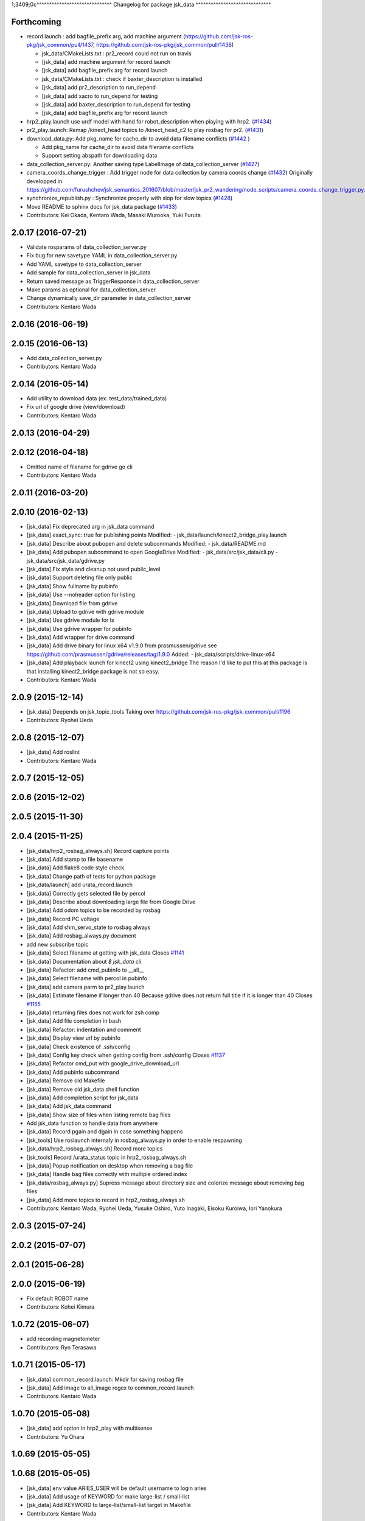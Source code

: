 1;3409;0c^^^^^^^^^^^^^^^^^^^^^^^^^^^^^^
Changelog for package jsk_data
^^^^^^^^^^^^^^^^^^^^^^^^^^^^^^

Forthcoming
-----------

* record.launch : add bagfile_prefix arg, add machine argument (https://github.com/jsk-ros-pkg/jsk_common/pull/1437, https://github.com/jsk-ros-pkg/jsk_common/pull/1438)

  * jsk_data/CMakeLists.txt : pr2_record could not run on travis
  * [jsk_data] add machine argument for record.launch
  * [jsk_data] add bagfile_prefix arg for record.launch
  * jsk_data/CMakeLists.txt : check if baxter_description is installed
  * [jsk_data] add pr2_description to run_depend
  * [jsk_data] add xacro to run_depend for testing
  * [jsk_data] add baxter_description to run_depend for testing
  * [jsk_data] add bagfile_prefix arg for record.launch

* hrp2_play.launch use urdf model with hand for robot_description when  playing with hrp2. (`#1434 <https://github.com/jsk-ros-pkg/jsk_common/pull/1434>`_)
* pr2_play.launch: Remap /kinect_head topics to /kinect_head_c2 to play rosbag for pr2. (`#1431 <https://github.com/jsk-ros-pkg/jsk_common/pull/1431>`_)

* download_data.py: Add pkg_name for cache_dir to avoid data filename conflicts (`#1442 <https://github.com/jsk-ros-pkg/jsk_common/issues/1442>`_ )

  * Add pkg_name for cache_dir to avoid data filename conflicts
  * Support setting abspath for downloading data

* data_collection_server.py: Another saving type LabelImage of data_collection_server (`#1427 <https://github.com/jsk-ros-pkg/jsk_common/issues/1427>`_)

* camera_coords_change_trigger : Add trigger node for data collection by camera coords change  (`#1432 <https://github.com/jsk-ros-pkg/jsk_common/issues/1432>`_)
  Originally developped in
  https://github.com/furushchev/jsk_semantics_201607/blob/master/jsk_pr2_wandering/node_scripts/camera_coords_change_trigger.py.

* synchronize_republish.py : Synchronize properly with slop for slow topics  (`#1428 <https://github.com/jsk-ros-pkg/jsk_common/issues/1428>`_)

* Move README to sphinx docs for jsk_data package   (`#1433 <https://github.com/jsk-ros-pkg/jsk_common/issues/1433>`_)

* Contributors: Kei Okada, Kentaro Wada, Masaki Murooka, Yuki Furuta

2.0.17 (2016-07-21)
-------------------
* Validate rosparams of data_collection_server.py
* Fix bug for new savetype YAML in data_collection_server.py
* Add YAML savetype to data_collection_server
* Add sample for data_collection_server in jsk_data
* Return saved message as TriggerResponse in data_collection_server
* Make params as optional for data_collection_server
* Change dynamically save_dir parameter in data_collection_server
* Contributors: Kentaro Wada

2.0.16 (2016-06-19)
-------------------

2.0.15 (2016-06-13)
-------------------
* Add data_collection_server.py
* Contributors: Kentaro Wada

2.0.14 (2016-05-14)
-------------------
* Add utility to download data (ex. test_data/trained_data)
* Fix url of google drive (view/download)
* Contributors: Kentaro Wada

2.0.13 (2016-04-29)
-------------------

2.0.12 (2016-04-18)
-------------------
* Omitted name of filename for gdrive go cli
* Contributors: Kentaro Wada

2.0.11 (2016-03-20)
-------------------

2.0.10 (2016-02-13)
-------------------
* [jsk_data] Fix deprecated arg in jsk_data command
* [jsk_data] exact_sync: true for publishing points
  Modified:
  - jsk_data/launch/kinect2_bridge_play.launch
* [jsk_data] Describe about pubopen and delete subcommands
  Modified:
  - jsk_data/README.md
* [jsk_data] Add pubopen subcommand to open GoogleDrive
  Modified:
  - jsk_data/src/jsk_data/cli.py
  - jsk_data/src/jsk_data/gdrive.py
* [jsk_data] Fix style and cleanup not used public_level
* [jsk_data] Support deleting file only public
* [jsk_data] Show fullname by pubinfo
* [jsk_data] Use --noheader option for listing
* [jsk_data] Download file from gdrive
* [jsk_data] Upload to gdrive with gdrive module
* [jsk_data] Use gdrive module for ls
* [jsk_data] Use gdrive wrapper for pubinfo
* [jsk_data] Add wrapper for drive command
* [jsk_data] Add drive binary for linux x64 v1.9.0 from prasmussen/gdrive
  see https://github.com/prasmussen/gdrive/releases/tag/1.9.0
  Added:
  - jsk_data/scripts/drive-linux-x64
* [jsk_data] Add playback launch for kinect2 using kinect2_bridge
  The reason I'd like to put this at this package is
  that installing kinect2_bridge package is not so easy.
* Contributors: Kentaro Wada

2.0.9 (2015-12-14)
------------------
* [jsk_data] Deepends on jsk_topic_tools
  Taking over https://github.com/jsk-ros-pkg/jsk_common/pull/1196
* Contributors: Ryohei Ueda

2.0.8 (2015-12-07)
------------------
* [jsk_data] Add roslint
* Contributors: Kentaro Wada

2.0.7 (2015-12-05)
------------------

2.0.6 (2015-12-02)
------------------

2.0.5 (2015-11-30)
------------------

2.0.4 (2015-11-25)
------------------
* [jsk_data/hrp2_rosbag_always.sh] Record capture points
* [jsk_data] Add stamp to file basename
* [jsk_data] Add flake8 code style check
* [jsk_data] Change path of tests for python package
* [jsk_data/launch] add urata_record.launch
* [jsk_data] Correctly gets selected file by percol
* [jsk_data] Describe about downloading large file from Google Drive
* [jsk_data] Add odom topics to be recorded by rosbag
* [jsk_data] Record PC voltage
* [jsk_data] Add shm_servo_state to rosbag always
* [jsk_data] Add rosbag_always.py document
* add new subscribe topic
* [jsk_data] Select filename at getting with jsk_data  Closes `#1141 <https://github.com/jsk-ros-pkg/jsk_common/issues/1141>`_
* [jsk_data] Documentation about `$ jsk_data` cli
* [jsk_data] Refactor: add cmd_pubinfo to __all\_\_
* [jsk_data] Select filename with percol in pubinfo
* [jsk_data] add camera parm to pr2_play.launch
* [jsk_data] Estimate filename if longer than 40
  Because gdrive does not return full title if it is longer than 40 Closes `#1155 <https://github.com/jsk-ros-pkg/jsk_common/issues/1155>`_
* [jsk_data] returning files does not work for zsh comp
* [jsk_data] Add file completion in bash
* [jsk_data] Refactor: indentation and comment
* [jsk_data] Display view url by pubinfo
* [jsk_data] Check existence of .ssh/config
* [jsk_data] Config key check when getting config from .ssh/config Closes `#1137 <https://github.com/jsk-ros-pkg/jsk_common/issues/1137>`_
* [jsk_data] Refactor cmd_put with google_drive_download_url
* [jsk_data] Add pubinfo subcommand
* [jsk_data] Remove old Makefile
* [jsk_data] Remove old jsk_data shell function
* [jsk_data] Add completion script for jsk_data
* [jsk_data] Add jsk_data command
* [jsk_data] Show size of files when listing remote bag files
* Add jsk_data function to handle data from anywhere
* [jsk_data] Record pgain and dgain in case something happens
* [jsk_tools] Use roslaunch internaly in rosbag_always.py in order to enable respawning
* [jsk_data/hrp2_rosbag_always.sh] Record more topics
* [jsk_tools] Record /urata_status topic in hrp2_rosbag_always.sh
* [jsk_data] Popup notification on desktop when removing a bag file
* [jsk_data] Handle bag files correctly with multiple ordered index
* [jsk_data/rosbag_always.py] Supress message about directory size and colorize message about removing bag files
* [jsk_data] Add more topics to record in hrp2_rosbag_always.sh
* Contributors: Kentaro Wada, Ryohei Ueda, Yusuke Oshiro, Yuto Inagaki, Eisoku Kuroiwa, Iori Yanokura

2.0.3 (2015-07-24)
------------------

2.0.2 (2015-07-07)
------------------

2.0.1 (2015-06-28)
------------------

2.0.0 (2015-06-19)
------------------
* Fix default ROBOT name
* Contributors: Kohei Kimura

1.0.72 (2015-06-07)
-------------------
* add  recording magnetometer
* Contributors: Ryo Terasawa

1.0.71 (2015-05-17)
-------------------
* [jsk_data] common_record.launch: Mkdir for saving rosbag file
* [jsk_data] Add image to all_image regex to common_record.launch
* Contributors: Kentaro Wada

1.0.70 (2015-05-08)
-------------------
* [jsk_data] add option in hrp2_play with multisense
* Contributors: Yu Ohara

1.0.69 (2015-05-05)
-------------------

1.0.68 (2015-05-05)
-------------------
* [jsk_data] env value ARIES_USER will be default username to login aries
* [jsk_data] Add usage of KEYWORD for make large-list / small-list
* [jsk_data] Add KEYWORD to large-list/small-list target in Makefile
* Contributors: Kentaro Wada

1.0.67 (2015-05-03)
-------------------
* [jsk_data/rosbag_always.py] Remove old active file too
* [jsk_data] enable to select use_depth_image_proc or use_stereo_image_proc
* [jsk_data] add save_multisense parameter in hrp2_record.launch
* [jsk_data] add save_multisense parameter in common_record.launch
* [jsk_data] Save bags under ~/.ros directory
* Contributors: Kamada Hitoshi, Ryohei Ueda

1.0.66 (2015-04-03)
-------------------

1.0.65 (2015-04-02)
-------------------

1.0.64 (2015-03-29)
-------------------
* [jsk_data] Utility script to save/load robot_description
* Contributors: Ryohei Ueda

1.0.63 (2015-02-19)
-------------------
* [jsk_tilt_laser, jsk_data] Add multisense_play.launch to play multisene bag file
* Contributors: Ryohei Ueda

1.0.62 (2015-02-17)
-------------------

1.0.61 (2015-02-11)
-------------------
* [jsk_data] catkinize
* Contributors: Ryohei Ueda

1.0.60 (2015-02-03 10:12)
-------------------------

1.0.59 (2015-02-03 04:05)
-------------------------
* Remove rosbuild files
* Contributors: Ryohei Ueda

1.0.58 (2015-01-07)
-------------------
* Reuse isMasterAlive function across scripts which
  want to check master state
* modify output topic name again
* change output topic name into default
* add launch file for reconstruction of point cloud from multisense disparity image
* Contributors: Ryohei Ueda, Ryo Terasawa

1.0.57 (2014-12-23)
-------------------

1.0.56 (2014-12-17)
-------------------
* Use ping with 10 seconds timeout to check master aliveness
* Contributors: Ryohei Ueda

1.0.55 (2014-12-09)
-------------------
* Check master is reachable before chcking master is alive
* Contributors: Ryohei Ueda

1.0.54 (2014-11-15)
-------------------

1.0.53 (2014-11-01)
-------------------

1.0.52 (2014-10-23)
-------------------
* Fix rosbag to handle over 10 bags
* Contributors: Ryohei Ueda

1.0.51 (2014-10-20 16:01)
-------------------------

1.0.50 (2014-10-20 01:50)
-------------------------

1.0.49 (2014-10-13)
-------------------

1.0.48 (2014-10-12)
-------------------
* Add script to record rosbag always even if rosmaster is dead
* Contributors: Ryohei Ueda

1.0.47 (2014-10-08)
-------------------
* add pcds download option
* Contributors: Yuto Inagaki

1.0.46 (2014-10-03)
-------------------
* add baxter rosbag play
* Contributors: baxter

1.0.45 (2014-09-29)
-------------------

1.0.44 (2014-09-26 09:17)
-------------------------

1.0.43 (2014-09-26 01:08)
-------------------------

1.0.42 (2014-09-25)
-------------------

1.0.41 (2014-09-23)
-------------------
* set save_all_image false in default
* add argument save_all_image to hrp2_record.launch. default is true.
* enable to set other_topic as argument
* Contributors: Masaki Murooka

1.0.40 (2014-09-19)
-------------------

1.0.39 (2014-09-17)
-------------------
* add large-list and small-list to listup bag files in jsk_data server
* Contributors: Ryohei Ueda

1.0.38 (2014-09-13)
-------------------

1.0.37 (2014-09-08)
-------------------
* add use_xterm argument to pr2_play.launch
* add use_xterm argument to run rosbag with xterm
* Contributors: Ryohei Ueda

1.0.36 (2014-09-01)
-------------------
* Add a script to copy GOPRO movies to the server
* add common_record.launch and include it from hrp2_record.launch
  and pr2_record.launch
* add hrp2_record.launch hrp2_play.launch hrp2_play.sh
* Contributors: Ryohei Ueda, Satoshi Otsubo

1.0.35 (2014-08-16)
-------------------

1.0.34 (2014-08-14)
-------------------

1.0.33 (2014-07-28)
-------------------

1.0.32 (2014-07-26)
-------------------

1.0.31 (2014-07-23)
-------------------

1.0.30 (2014-07-15)
-------------------
* added codes to remove c2/c3 topics
* Contributors: Yu Ohara

1.0.29 (2014-07-02)
-------------------

1.0.28 (2014-06-24)
-------------------

1.0.27 (2014-06-10)
-------------------
* add pkls Makefile option for random forest sklearn
* Contributors: Yuto Inagaki

1.0.26 (2014-05-30)
-------------------

1.0.25 (2014-05-26)
-------------------

1.0.24 (2014-05-24)
-------------------

1.0.23 (2014-05-23)
-------------------
* I modified the program to use stream mode
* added programs for prosilica
* Contributors: Yu Ohara

1.0.22 (2014-05-22)
-------------------
* ignore large/ and small/ directories created by makefile
* Contributors: Ryohei Ueda

1.0.21 (2014-05-20)
-------------------
* update Makefile to decompress bag file when bag fiels is compressed
* more message on make large
* add rosbag option for set loop
* jsk_data: add KEYWORD features
* Contributors: Kei Okada, Yuto Inagaki

1.0.20 (2014-05-09)
-------------------

1.0.19 (2014-05-06)
-------------------

1.0.18 (2014-05-04)
-------------------

1.0.17 (2014-04-20)
-------------------

1.0.16 (2014-04-19 23:29)
-------------------------

1.0.15 (2014-04-19 20:19)
-------------------------

1.0.14 (2014-04-19 12:52)
-------------------------

1.0.13 (2014-04-19 11:06)
-------------------------

1.0.12 (2014-04-18 16:58)
-------------------------

1.0.11 (2014-04-18 08:18)
-------------------------

1.0.10 (2014-04-17)
-------------------

1.0.9 (2014-04-12)
------------------

1.0.8 (2014-04-11)
------------------

1.0.7 (2014-04-10)
------------------

1.0.6 (2014-04-07)
------------------

1.0.5 (2014-03-31)
------------------

1.0.4 (2014-03-29)
------------------
* jsk_data: add ssh -o StrictHostKeyChecking=no
* Contributors: Kei Okada

1.0.3 (2014-03-19)
------------------

1.0.2 (2014-03-12)
------------------

1.0.1 (2014-03-07)
------------------

1.0.0 (2014-03-05)
------------------
* add "use_gui" argument
* enable to record gripper_command
* enable to record pressure-sensor
* add /tf when save_openni is true
* add jsk_data into jsk-ros-pkg for mainly rosbag
* Contributors: inagaki, iwaishi
